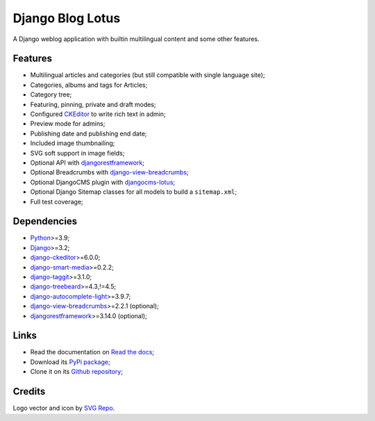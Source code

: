 .. _Python: https://www.python.org/
.. _Django: https://www.djangoproject.com/
.. _django-ckeditor: https://github.com/django-ckeditor/django-ckeditor
.. _django-view-breadcrumbs: https://github.com/tj-django/django-view-breadcrumbs
.. _django-smart-media: https://github.com/sveetch/django-smart-media
.. _django-taggit: https://github.com/jazzband/django-taggit
.. _djangorestframework: https://www.django-rest-framework.org/
.. _django-treebeard: https://github.com/django-treebeard/django-treebeard
.. _django-autocomplete-light: https://github.com/yourlabs/django-autocomplete-light/
.. _django-treebeard: https://github.com/django-treebeard/django-treebeard
.. _djangocms-lotus: https://github.com/emencia/djangocms-lotus

=================
Django Blog Lotus
=================

A Django weblog application with builtin multilingual content and some other features.


Features
********

* Multilingual articles and categories (but still compatible with single language site);
* Categories, albums and tags for Articles;
* Category tree;
* Featuring, pinning, private and draft modes;
* Configured `CKEditor <https://ckeditor.com/ckeditor-4/>`_ to write rich text in admin;
* Preview mode for admins;
* Publishing date and publishing end date;
* Included image thumbnailing;
* SVG soft support in image fields;
* Optional API with `djangorestframework`_;
* Optional Breadcrumbs with `django-view-breadcrumbs`_;
* Optional DjangoCMS plugin with `djangocms-lotus`_;
* Optional Django Sitemap classes for all models to build a ``sitemap.xml``;
* Full test coverage;


Dependencies
************

* `Python`_>=3.9;
* `Django`_>=3.2;
* `django-ckeditor`_>=6.0.0;
* `django-smart-media`_>=0.2.2;
* `django-taggit`_>=3.1.0;
* `django-treebeard`_>=4.3,!=4.5;
* `django-autocomplete-light`_>=3.9.7;
* `django-view-breadcrumbs`_>=2.2.1 (optional);
* `djangorestframework`_>=3.14.0 (optional);


Links
*****

* Read the documentation on `Read the docs <https://django-blog-lotus.readthedocs.io/>`_;
* Download its `PyPi package <https://pypi.python.org/pypi/django-blog-lotus>`_;
* Clone it on its `Github repository <https://github.com/emencia/django-blog-lotus>`_;


Credits
*******

Logo vector and icon by `SVG Repo <https://www.svgrepo.com>`_.